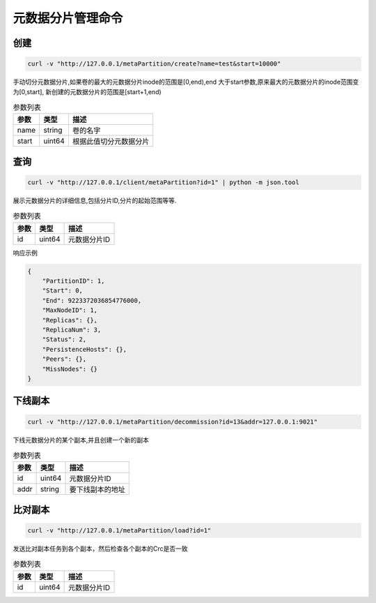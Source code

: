 元数据分片管理命令
========================

创建
---------

.. code-block:: bash

   curl -v "http://127.0.0.1/metaPartition/create?name=test&start=10000"


手动切分元数据分片,如果卷的最大的元数据分片inode的范围是[0,end),end 大于start参数,原来最大的元数据分片的inode范围变为[0,start], 新创建的元数据分片的范围是[start+1,end)

.. csv-table:: 参数列表
   :header: "参数", "类型", "描述"
   
   "name", "string", "卷的名字"
   "start", "uint64", "根据此值切分元数据分片"

查询
-------

.. code-block:: bash

   curl -v "http://127.0.0.1/client/metaPartition?id=1" | python -m json.tool


展示元数据分片的详细信息,包括分片ID,分片的起始范围等等.

.. csv-table:: 参数列表
   :header: "参数", "类型", "描述"
   
   "id", "uint64", "元数据分片ID"

响应示例

.. code-block:: json

   {
       "PartitionID": 1,
       "Start": 0,
       "End": 9223372036854776000,
       "MaxNodeID": 1,
       "Replicas": {},
       "ReplicaNum": 3,
       "Status": 2,
       "PersistenceHosts": {},
       "Peers": {},
       "MissNodes": {}
   }


下线副本
---------

.. code-block:: bash

   curl -v "http://127.0.0.1/metaPartition/decommission?id=13&addr=127.0.0.1:9021"


下线元数据分片的某个副本,并且创建一个新的副本

.. csv-table:: 参数列表
   :header: "参数", "类型", "描述"
   
   "id", "uint64", "元数据分片ID"
   "addr", "string", "要下线副本的地址"

比对副本
--------

.. code-block:: bash

   curl -v "http://127.0.0.1/metaPartition/load?id=1"


发送比对副本任务到各个副本，然后检查各个副本的Crc是否一致

.. csv-table:: 参数列表
   :header: "参数", "类型", "描述"

   "id", "uint64", "元数据分片ID"